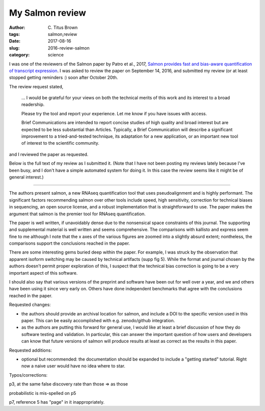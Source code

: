 My Salmon review
################

:author: C\. Titus Brown
:tags: salmon,review
:date: 2017-08-16
:slug: 2016-review-salmon
:category: science

I was one of the reviewers of the Salmon paper by Patro et al., 2017,
`Salmon provides fast and bias-aware quantification of transcript
expression
<https://www.nature.com/nmeth/journal/v14/n4/abs/nmeth.4197.html>`__.
I was asked to review the paper on September 14, 2016, and submitted
my review (or at least stopped getting reminders :) soon after October
20th.

The review request stated,

   ... I would be grateful for your views on both the technical merits of this work and its interest to a broad readership.

   Please try the tool and report your experience. Let me know if you have issues with access.

   Brief Communications are intended to report concise studies of high quality and broad interest but are expected to be less substantial than Articles. Typically, a Brief Communication will describe a significant improvement to a tried-and-tested technique, its adaptation for a new application, or an important new tool of interest to the scientific community.

and I reviewed the paper as requested.

Below is the full text of my review as I submitted it.  (Note that I
have not been posting my reviews lately because I've been busy, and I
don't have a simple automated system for doing it.  In this case the
review seems like it might be of general interest.)

----

The authors present salmon, a new RNAseq quantification tool that uses
pseudoalignment and is highly performant.  The significant factors
recommending salmon over other tools include speed, high sensitivity,
correction for technical biases in sequencing, an open source license,
and a robust implementation that is straightforward to use.  The paper
makes the argument that salmon is the premier tool for RNAseq
quantification.

The paper is well written, if unavoidably dense due to the nonsensical
space constraints of this journal.  The supporting and supplemental
material is well written and seems comprehensive.  The comparisons
with kallisto and express seem fine to me although I note that the x
axes of the various figures are zoomed into a slightly absurd extent;
nontheless, the comparisons support the conclusions reached in the paper.

There are some interesting gems buried deep within the paper.  For
example, I was struck by the observation that apparent isoform
switching may be caused by technical artifacts (supp fig 5).  While
the format and journal chosen by the authors doesn't permit proper
exploration of this, I suspect that the technical bias correction is
going to be a very important aspect of this software.

I should also say that various versions of the preprint and software
have been out for well over a year, and we and others have been using
it since very early on.  Others have done independent benchmarks that
agree with the conclusions reached in the paper.

Requested changes:

* the authors should provide an archival location for salmon, and include
  a DOI to the specific version used in this paper. This can be easily
  accomplished with e.g. zenodo/github integration.

* as the authors are putting this forward for general use, I would
  like at least a brief discussion of how they do software testing and
  validation.  In particular, this can answer the important question
  of how users and developers can know that future versions of salmon
  will produce results at least as correct as the results in this
  paper.

Requested additions:

* optional but recommended: the documentation should be expanded to include
  a "getting started" tutorial. Right now a naive user would have no idea
  where to star.

Typos/corrections:

p3, at the same false discovery rate than those => as those

probabilistic is mis-spelled on p5

p7, reference 5 has "page" in it inappropriately.
